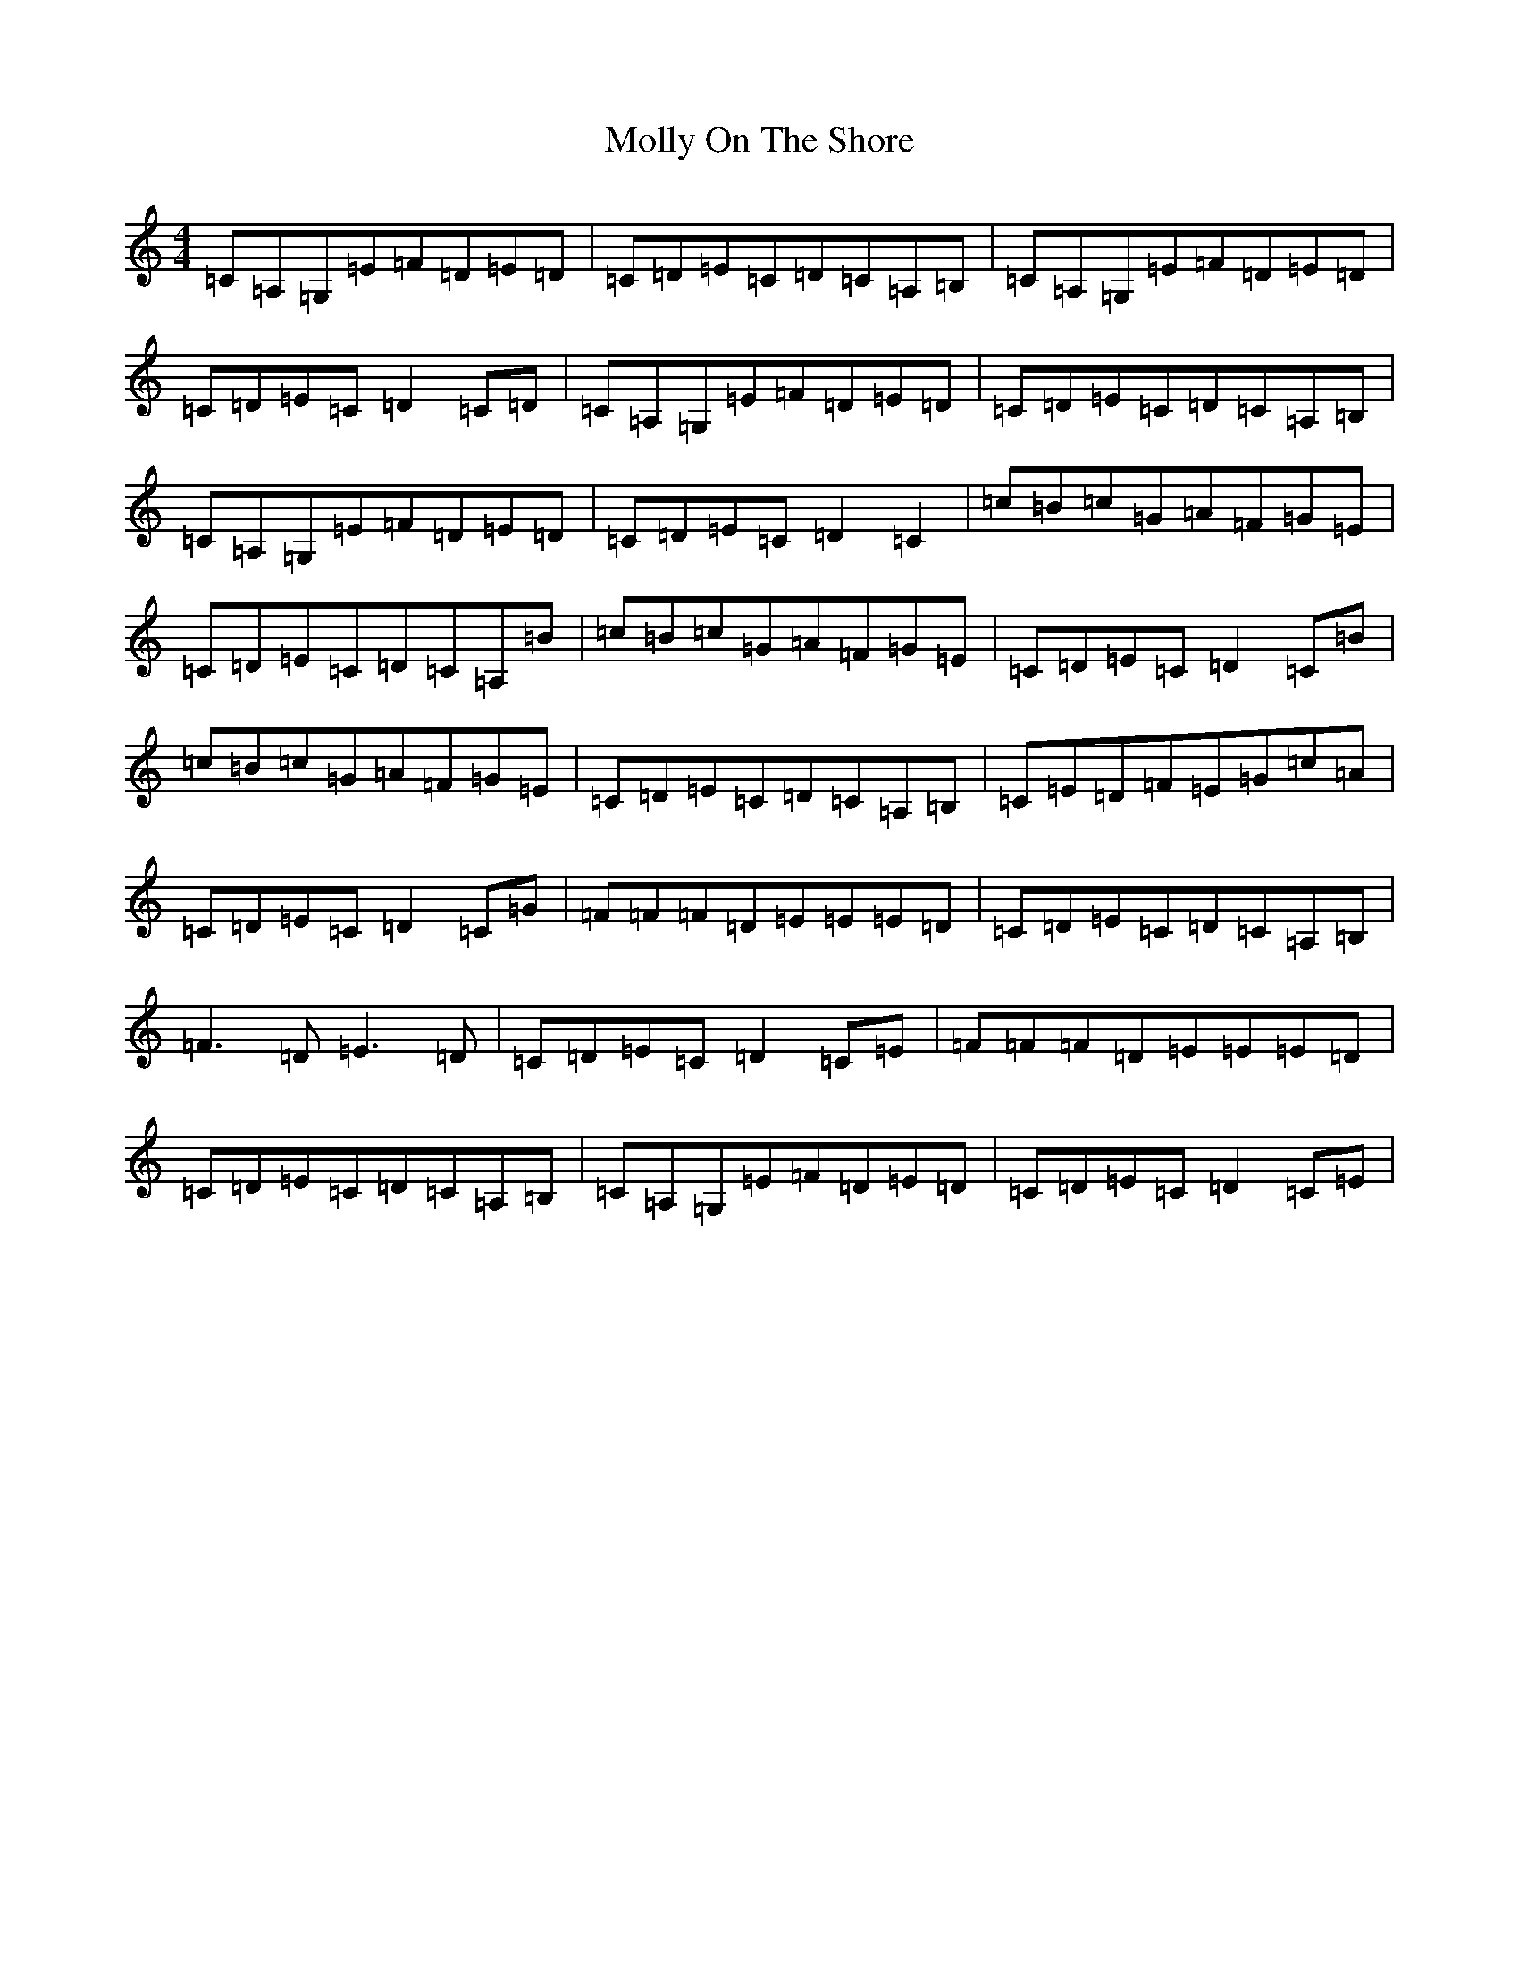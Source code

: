X: 50
T: Molly On The Shore
S: https://thesession.org/tunes/3741#setting21693
R: reel
M:4/4
L:1/8
K: C Major
=C=A,=G,=E=F=D=E=D|=C=D=E=C=D=C=A,=B,|=C=A,=G,=E=F=D=E=D|=C=D=E=C=D2=C=D|=C=A,=G,=E=F=D=E=D|=C=D=E=C=D=C=A,=B,|=C=A,=G,=E=F=D=E=D|=C=D=E=C=D2=C2|=c=B=c=G=A=F=G=E|=C=D=E=C=D=C=A,=B|=c=B=c=G=A=F=G=E|=C=D=E=C=D2=C=B|=c=B=c=G=A=F=G=E|=C=D=E=C=D=C=A,=B,|=C=E=D=F=E=G=c=A|=C=D=E=C=D2=C=G|=F=F=F=D=E=E=E=D|=C=D=E=C=D=C=A,=B,|=F3=D=E3=D|=C=D=E=C=D2=C=E|=F=F=F=D=E=E=E=D|=C=D=E=C=D=C=A,=B,|=C=A,=G,=E=F=D=E=D|=C=D=E=C=D2=C=E|